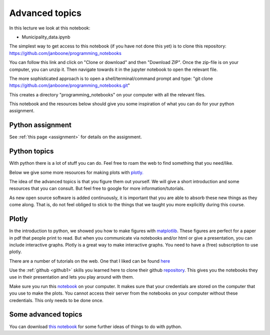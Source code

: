Advanced topics
===============

.. _advanced:

In this lecture we look at this notebook:

* Municipality_data.ipynb

The simplest way to get access to this notebook (if you have not done this yet) is to clone this repository: `<https://github.com/janboone/programming_notebooks>`_

You can follow this link and click on "Clone or download" and then "Download ZIP". Once the zip-file is on your computer, you can unzip it. Then navigate towards it in the jupyter notebook to open the relevant file.

The more sophisticated approach is to open a shell/terminal/command prompt and type: "git clone https://github.com/janboone/programming_notebooks.git"

This creates a directory "programming_notebooks" on your computer with all the relevant files.


This notebook and the resources below should give you some inspiration of what you can do for your python assignment.


Python assignment
-----------------

See :ref:`this page <assignment>` for details on the assignment.


Python topics
-------------

With python there is a lot of stuff you can do. Feel free to roam the
web to find something that you need/like.

Below we give some more resources for making plots with `plotly. <https://plot.ly/>`_

The idea of the advanced topics is that you figure them out
yourself. We will give a short introduction and some resources that
you can consult. But feel free to google for more
information/tutorials.

As new open source software is added continuously, it is important
that you are able to absorb these new things as they come along. That
is, do not feel obliged to stick to the things that we taught you more explicitly
during this course.


Plotly
------

In the introduction to python, we showed you how to make
figures with `matplotlib <http://matplotlib.org/>`_. These figures are
perfect for a paper in pdf that people print to read. But when you
communicate via notebooks and/or html or give a presentation, you can
include interactive graphs. Plotly is a great way to make interactive
graphs. You need to have a (free) subscription to use plotly.

There are a number of tutorials on the web. One that I liked can be
found `here <https://www.youtube.com/watch?v=9F_kkf7CDQs>`_

Use the :ref:`github <github1>` skills you learned here to clone their github
`repository <https://github.com/plotly/pycon-2015>`_. This gives you
the notebooks they use in their presentation and lets you play around
with them.

Make sure you run this `notebook
<https://github.com/plotly/pycon-2015/blob/master/00_my_first_plot.ipynb>`_
on your computer. It makes sure that your credentials are stored on
the computer that you use to make the plots. You cannot access their
server from the notebooks on your computer without these
credentials. This only needs to be done once.


Some advanced topics
--------------------

You can download `this notebook
<https://janboone.github.io/applied-economics/_downloads/Advanced_Topics.ipynb>`_ for some further ideas of things to do with python.

